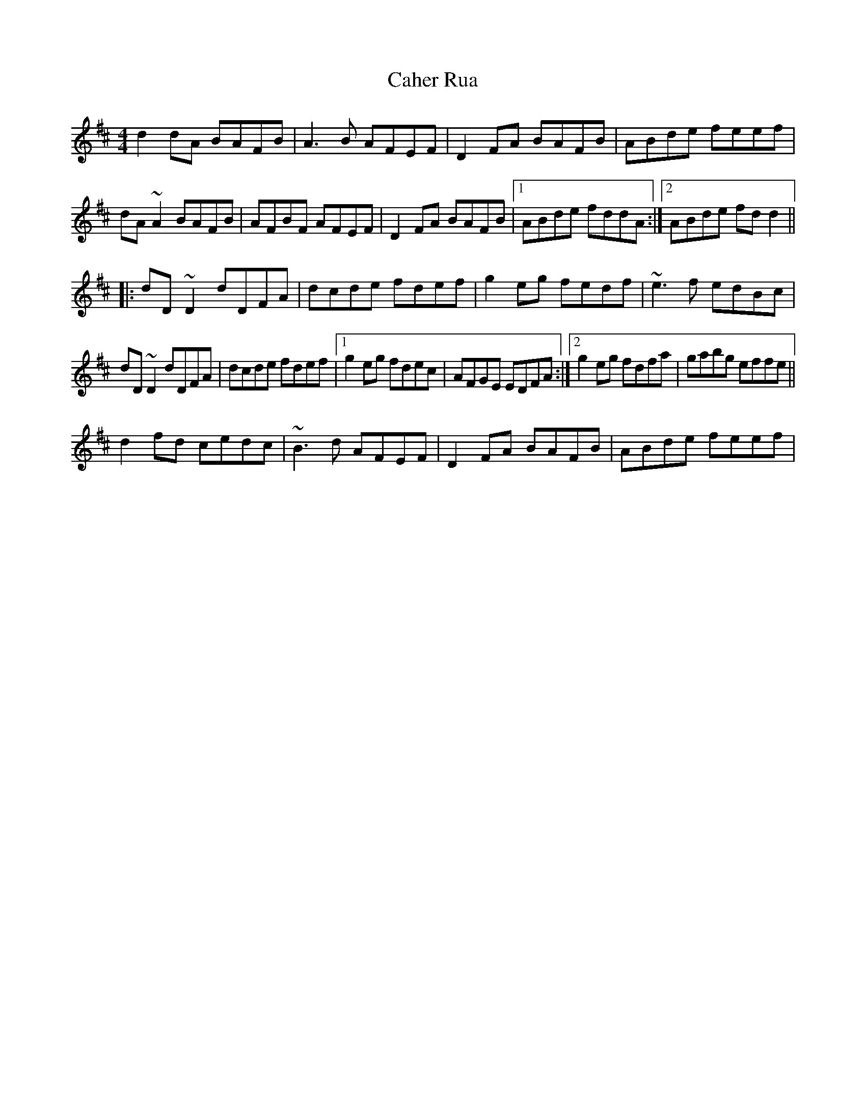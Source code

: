 X: 2
T: Caher Rua
Z: Dr. Dow
S: https://thesession.org/tunes/4858#setting17295
R: reel
M: 4/4
L: 1/8
K: Dmaj
d2dA BAFB|A3B AFEF|D2FA BAFB|ABde feef|dA~A2 BAFB|AFBF AFEF|D2FA BAFB|1 ABde fddA:|2 ABde fdd2|||:dD~D2 dDFA|dcde fdef|g2eg fedf|~e3f edBc|dD~D2 dDFA|dcde fdef|1 g2eg fdec|AFGE EDFA:|2 g2eg fdfa|gabg effe||d2fd cedc|~B3d AFEF|D2FA BAFB|ABde feef|

